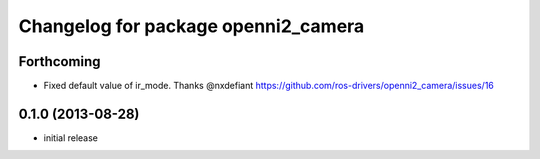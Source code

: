 ^^^^^^^^^^^^^^^^^^^^^^^^^^^^^^^^^^^^
Changelog for package openni2_camera
^^^^^^^^^^^^^^^^^^^^^^^^^^^^^^^^^^^^

Forthcoming
-----------
* Fixed default value of ir_mode. Thanks @nxdefiant
  https://github.com/ros-drivers/openni2_camera/issues/16

0.1.0 (2013-08-28)
------------------
* initial release
